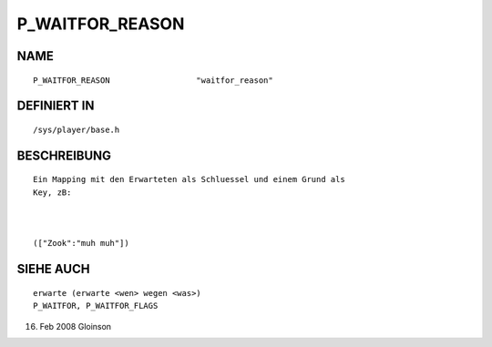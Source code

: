 P_WAITFOR_REASON
================

NAME
----
::

     P_WAITFOR_REASON                  "waitfor_reason"                     

DEFINIERT IN
------------
::

     /sys/player/base.h

BESCHREIBUNG
------------
::

     Ein Mapping mit den Erwarteten als Schluessel und einem Grund als
     Key, zB:

     

     (["Zook":"muh muh"])

SIEHE AUCH
----------
::

     erwarte (erwarte <wen> wegen <was>)
     P_WAITFOR, P_WAITFOR_FLAGS

16. Feb 2008 Gloinson

